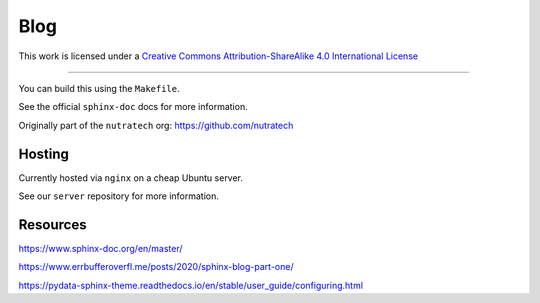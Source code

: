 ******
 Blog
******

.. image:: https://i.creativecommons.org/l/by-sa/4.0/88x31.png
    :target: http://creativecommons.org/licenses/by-sa/4.0/
    :alt: License: CC BY-SA 4.0

This work is licensed under a `Creative Commons Attribution-ShareAlike 4.0 International License <http://creativecommons.org/licenses/by-sa/4.0/>`_

.. image:: https://github.com/nutratech/blog/actions/workflows/deploy-dev.yml/badge.svg
    :target: https://github.com/nutratech/blog/actions/workflows/deploy-dev.yml
    :alt: deploy-dev status: unknown
.. image:: https://github.com/nutratech/blog/actions/workflows/deploy-prod.yml/badge.svg
    :target: https://github.com/nutratech/blog/actions/workflows/deploy-prod.yml
    :alt: deploy-prod status: unknown

------------------------------------------------------------------------

You can build this using the ``Makefile``.

See the official ``sphinx-doc`` docs for more information.

Originally part of the ``nutratech`` org: https://github.com/nutratech


Hosting
#######

Currently hosted via ``nginx`` on a cheap Ubuntu server.

See our ``server`` repository for more information.


Resources
#########

https://www.sphinx-doc.org/en/master/

https://www.errbufferoverfl.me/posts/2020/sphinx-blog-part-one/

https://pydata-sphinx-theme.readthedocs.io/en/stable/user_guide/configuring.html

